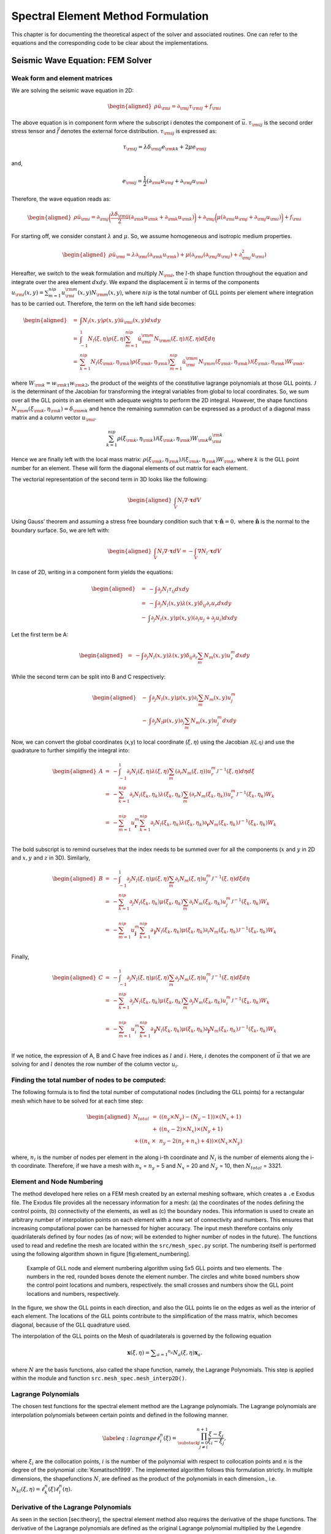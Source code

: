 Spectral Element Method Formulation
===================================

This chapter is for documenting the theoretical aspect of the solver and
associated routines. One can refer to the equations and the
corresponding code to be clear about the implementations.

Seismic Wave Equation: FEM Solver
---------------------------------

Weak form and element matrices
~~~~~~~~~~~~~~~~~~~~~~~~~~~~~~

We are solving the seismic wave equation in 2D:

.. math::

   \begin{aligned}
   \rho \ddot{u}_{\rm{i}} = \partial_{\rm{j}} \tau_{\rm{ij}} + f_{\rm{i}}
   \end{aligned}

The above equation is in component form where the subscript i denotes
the component of :math:`\vec{u}`. :math:`\tau_{\rm{ij}}` is the second
order stress tensor and :math:`\vec{f}` denotes the external force
distribution. :math:`\tau_{\rm{ij}}` is expressed as:

.. math:: \tau_{\rm{ij}} = \lambda \delta_{\rm{ij}} e_{\rm{kk}} + 2 \mu e_{\rm{ij}}

and,

.. math:: e_{\rm{ij}} = \frac{1}{2}(\partial_{\rm{i}}u_{\rm{j}} + \partial_{\rm{j}}u_{\rm{i}})

Therefore, the wave equation reads as:

.. math::

   \begin{aligned}
   \rho \ddot{u}_{\rm{i}} = \partial_{\rm{j}}\bigg(\frac{\lambda \delta_{\rm{ij}}}{2}(\partial_{\rm{k}}u_{\rm{k}} + \partial_{\rm{k}}u_{\rm{k}})\bigg) + \partial_{\rm{j}}\bigg(\mu (\partial_{\rm{i}}u_{\rm{j}} + \partial_{\rm{j}}u_{\rm{i}}) \bigg) + f_{\rm{i}}\end{aligned}

For starting off, we consider constant :math:`\lambda` and :math:`\mu`.
So, we assume homogeneous and isotropic medium properties.

.. math::

   \begin{aligned}
   \rho \ddot{u}_{\rm{i}} = \lambda \partial_{\rm{i}}(\partial_{\rm{k}} u_{\rm{k}}) + \mu(\partial_{\rm{i}}(\partial_{\rm{j}}u_{\rm{j}}) + \partial_{\rm{j}}^2 u_{\rm{i}})\end{aligned}

Hereafter, we switch to the weak formulation and multiply
:math:`N_{\rm{l}}`, the :math:`l`-th shape function throughout the
equation and integrate over the area element :math:`dxdy`. We expand the
displacement :math:`\vec{u}` in terms of the components
:math:`u_{\rm{i}}(x,y) = \sum_{m=1}^{nip} u_{\rm{i}}^{\rm{m}}(x,y) N_{\rm{m}}(x,y)`,
where :math:`nip` is the total number of GLL points per element where
integration has to be carried out. Therefore, the term on the left hand
side becomes:

.. math::

   \begin{aligned}
   &=& \int N_l(x,y) \rho(x,y) \ddot{u}_{\rm{i}}(x,y)dxdy \\
   &=& \int_{-1}^{1} N_l(\xi,\eta) \rho(\xi,\eta) \sum_{m=1}^{nip} \ddot{u}_{\rm{i}}^{\rm{m}} N_{\rm{m}}(\xi,\eta) \mathcal{J}(\xi,\eta) d\xi d\eta \\
   &=& \sum_{k=1}^{nip} N_l(\xi_{\rm{k}},\eta_{\rm{k}}) \rho(\xi_{\rm{k}},\eta_{\rm{k}}) \sum_{m=1}^{nip} \ddot{u}_{\rm{i}}^{\rm{m}} N_{\rm{m}}(\xi_{\rm{k}},\eta_{\rm{k}}) \mathcal{J}(\xi_{\rm{k}},\eta_{\rm{k}}) W_{\rm{k}},\end{aligned}

where :math:`W_{\rm{k}} = w_{\rm{k1}} w_{\rm{k2}}`, the product of the
weights of the constitutive lagrange polynomials at those GLL points.
:math:`\mathcal{J}` is the determinant of the Jacobian for transforming
the integral variables from global to local coordinates. So, we sum over
all the GLL points in an element with adequate weights to perform the 2D
integral. However, the shape functions
:math:`N_{\rm{m}}(\xi_{\rm{k}},\eta_{\rm{k}}) = \delta_{\rm{mk}}` and
hence the remaining summation can be expressed as a product of a
diagonal mass matrix and a column vector :math:`u_{\rm{i}}`.

.. math:: \sum_{k=1}^{nip} \rho(\xi_{\rm{k}},\eta_{\rm{k}}) \mathcal{J}(\xi_{\rm{k}},\eta_{\rm{k}}) W_{\rm{k}} \ddot{u}_{\rm{i}}^{\rm{k}}

Hence we are finally left with the local mass matrix:
:math:`\rho(\xi_{\rm{k}},\eta_{\rm{k}}) \mathcal{J}(\xi_{\rm{k}},\eta_{\rm{k}}) W_{\rm{k}}`,
where :math:`k` is the GLL point number for an element. These will form
the diagonal elements of out matrix for each element.

The vectorial representation of the second term in 3D looks like the
following:

.. math::

   \begin{aligned}
   \int_V N_l \nabla \cdot \mathbf{\tau} dV\end{aligned}

Using Gauss’ theorem and assuming a stress free boundary condition such
that :math:`\mathbf{\tau}\cdot \mathbf{\hat{\mathbf{n}}} = 0,` where
:math:`\mathbf{\hat{\mathbf{n}}}` is the normal to the boundary surface.
So, we are left with:

.. math::

   \begin{aligned}
   \int_V N_l \nabla \cdot \mathbf{\tau} dV = -\int_V \nabla N_l \cdot \mathbf{\tau}dV\end{aligned}

In case of 2D, writing in a component form yields the equations:

.. math::

   \begin{aligned}
   &=& -\int \partial_j N_l \tau_{ij} dxdy \\
   &=& -\int \partial_j N_l(x,y) \lambda(x,y) \delta_{ij} \partial_r u_r dxdy \nonumber \\ &-& \int \partial_j N_l(x,y) \mu(x,y)(\partial_i u_j + \partial_j u_i)dxdy\end{aligned}

Let the first term be A:

.. math::

   \begin{aligned}
   &=& -\int \partial_j N_l(x,y) \lambda(x,y) \delta_{ij} \partial_r \sum_m N_m(x,y) u_r^m dxdy\end{aligned}

While the second term can be split into B and C respectively:

.. math::

   \begin{aligned}
   &-& \int \partial_j N_l(x,y) \mu(x,y) \partial_i \sum_m N_m(x,y) u_j^m \nonumber \\ &-&  \int \partial_j N_l \mu(x,y) \partial_j \sum_m N_m(x,y) u_j^m dxdy\end{aligned}

Now, we can convert the global coordinates (x,y) to local coordinate
(:math:`\xi,\eta`) using the Jacobian :math:`\mathcal{J(\xi,\eta)}` and
use the quadrature to further simplifiy the integral into:

.. math::

   \begin{aligned}
   A &=& -\int_{-1}^{1} \partial_i N_l(\xi,\eta) \lambda(\xi,\eta) \sum_m (\partial_r N_m(\xi,\eta))u_r^m \mathcal{J}^{-1}(\xi,\eta) d\eta d\xi \\
   &=& -\sum_{k=1}^{nip} \partial_i N_l(\xi_k,\eta_k) \lambda(\xi_k,\eta_k) \sum_m (\partial_r N_m(\xi_k,\eta_k))u_r^m \mathcal{J}^{-1}(\xi_k,\eta_k) W_k \nonumber \\ \\
   &=& -\sum_{m=1}^{nip} u_{\mathbf{r}}^m \sum_{k=1}^{nip} \partial_i N_l(\xi_k,\eta_k) \lambda(\xi_k,\eta_k) \partial_{\mathbf{r}} N_m(\xi_k,\eta_k) \mathcal{J}^{-1}(\xi_k,\eta_k) W_k \nonumber \\\end{aligned}

The bold subscript is to remind ourselves that the index needs to be
summed over for all the components (:math:`x` and :math:`y` in 2D and
:math:`x,y` and :math:`z` in 3D). Similarly,

.. math::

   \begin{aligned}
   B &=& - \int_{-1}^{1} \partial_j N_l(\xi,\eta) \mu(\xi,\eta) \sum_m \partial_i N_m(\xi,\eta) u_j^m \mathcal{J}^{-1}(\xi,\eta) d\xi d\eta \\
   &=& -\sum_{k=1}^{nip} \partial_j N_l(\xi_k,\eta_k) \mu(\xi_k,\eta_k) \sum_m \partial_i N_m(\xi_k,\eta_k) u_j^m \mathcal{J}^{-1}(\xi_k,\eta_k) W_k \nonumber \\ \\
   &=& -\sum_{m=1}^{nip} u_{\mathbf{j}}^m \sum_{k=1}^{nip} \partial_{\mathbf{j}} N_l(\xi_k,\eta_k) \mu(\xi_k,\eta_k) \partial_i N_m(\xi_k,\eta_k) \mathcal{J}^{-1}(\xi_k,\eta_k) W_k \nonumber \\\end{aligned}

Finally,

.. math::

   \begin{aligned}
   C &=& -\int_{-1}^{1} \partial_j N_l(\xi,\eta) \mu(\xi,\eta) \sum_m \partial_j N_m(\xi,\eta) u_i^m \mathcal{J}^{-1}(\xi,\eta) d\xi d\eta \\
   &=& -\sum_{k=1}^{nip} \partial_j N_l(\xi_k,\eta_k) \mu(\xi_k,\eta_k) \sum_m \partial_j N_m(\xi_k,\eta_k) u_i^m \mathcal{J}^{-1}(\xi_k,\eta_k) W_k \nonumber\\ \\
   &=& -\sum_{m=1}^{nip} u_i^m \sum_{k=1}^{nip} \partial_{\mathbf{j}} N_l(\xi_k,\eta_k) \mu(\xi_k,\eta_k) \partial_{\mathbf{j}} N_m(\xi_k,\eta_k) \mathcal{J}^{-1}(\xi_k,\eta_k) W_k \nonumber\\ \end{aligned}

If we notice, the expression of A, B and C have free indices as
:math:`l` and :math:`i`. Here, :math:`i` denotes the component of
:math:`\vec{u}` that we are solving for and :math:`l` denotes the row
number of the column vector :math:`u_i`.

Finding the total number of nodes to be computed:
~~~~~~~~~~~~~~~~~~~~~~~~~~~~~~~~~~~~~~~~~~~~~~~~~

The following formula is to find the total number of computational nodes
(including the GLL points) for a rectangular mesh which have to be
solved for at each time step:

.. math::

   \begin{aligned}
   N_{total} &=& ((n_y \times N_y) - (N_y - 1)) \times (N_x + 1) \nonumber \\ &+& ((n_x - 2) \times N_x) \times (N_y + 1) \nonumber \\ + ((n_x &\times& n_y - 2 (n_y + n_x) + 4))\times (N_x \times N_y)\end{aligned}

where, :math:`n_i` is the number of nodes per element in the along i-th
coordinate and :math:`N_i` is the number of elements along the i-th
coordinate. Therefore, if we have a mesh with :math:`n_x` = :math:`n_y`
= 5 and :math:`N_x` = 20 and :math:`N_y` = 10, then :math:`N_{total}` =
3321.

Element and Node Numbering
~~~~~~~~~~~~~~~~~~~~~~~~~~

The method developed here relies on a FEM mesh created by an external
meshing software, which creates a ``.e`` Exodus file. The Exodus file
provides all the necessary information for a mesh: (a) the coordinates
of the nodes defining the control points, (b) connectivity of the
elements, as well as (c) the boundary nodes. This information is used to
create an arbitrary number of interpolation points on each element with
a new set of connectivity and numbers. This ensures that increasing
computational power can be harnessed for higher accuracy. The input mesh
therefore contains only quadrilaterals defined by four nodes (as of now;
will be extended to higher number of nodes in the future). The functions
used to read and redefine the mesh are located within the
``src/mesh_spec.py`` script. The numbering itself is performed using the
following algorithm shown in figure [fig:element\_numbering].

.. figure:: figures/element_fig_edit.pdf
   :alt: Control points of initial mesh vs GLL collocation points

   Example of GLL node and element numbering algorithm using 5x5 GLL
   points and two elements. The numbers in the red, rounded boxes denote
   the element number. The circles and white boxed numbers show the
   control point locations and numbers, respectively. the small crosses
   and numbers show the GLL point locations and numbers, respectively.

In the figure, we show the GLL points in each direction, and also the
GLL points lie on the edges as well as the interior of each element. The
locations of the GLL points contribute to the simplification of the mass
matrix, which becomes diagonal, because of the GLL quadrature used.

The interpolation of the GLL points on the Mesh of quadrilaterals is 
governed by the following equation

.. math:: \mathbf { x } ( \xi , \eta ) = \sum _ { a = 1 } ^ { n _ { a } } N _ { a } ( \xi , \eta ) \mathbf { x } _ { a }.

where :math:`N` are the basis functions, also called the shape function, 
namely, the Lagrange Polynomials. This step is applied within the module and 
function ``src.mesh_spec.mesh_interp2D()``. 

Lagrange Polynomials
~~~~~~~~~~~~~~~~~~~~

The chosen test functions for the spectral element method are the
Lagrange polynomials. The Lagrange polynomials are interpolation
polynomials between certain points and defined in the following manner.

.. math::

   \label{eq:lagrange}
       \ell^n_i(\xi) = \prod_{\substack{j = 0\\ j \neq i}}^{n+1} \frac{\xi - \xi_j}{\xi_i - \xi_j},

where :math:`\xi_i` are the collocation points, :math:`i` is the number
of the polynomial with respect to collocation points and :math:`n` is
the degree of the polynomial :cite:`Komatitsch1999`. The
implemented algorithm follows this formulation strictly. In multiple
dimensions, the shapefunctions :math:`N`, are defined as the product of
the polynomials in each dimension., i.e.
:math:`N_{kl}(\xi,\eta) = \ell^n_k(\xi)\ell^n_l(\eta).`

Derivative of the Lagrange Polynomials
~~~~~~~~~~~~~~~~~~~~~~~~~~~~~~~~~~~~~~

As seen in the section [sec:theory], the spectral element method also
requires the derivative of the shape functions. The derivative of the
Lagrange polynomials are defined as the original Lagrange polynomial
multiplied by the Legendre polynomial. The Legendre polynomial
:math:`P^n_i` is given by following sum

.. math:: P^n_i(\xi) = \sum_{\substack{j = 0\\ j \neq i}}^{n+1} \frac{1}{\xi - \xi_j},

where :math:`\xi_i` are the collocation points, :math:`i` is the
polynomial number with respect to the collocation point and :math:`n` is
the polynomial degree. Hence, the derivative of the Lagrange polynomial
(Eq. [eq:lagrange]) is given as

.. math:: \frac{d\ell^n_i}{d\xi} = P^n_i(\xi)\ell^n_i(\xi).

The equation becomes more elaborate when writing out all the component:

.. math:: \frac{d\ell^n_i}{d\xi} =  \sum_{\substack{k = 0\\ k \neq i}}^{n+1} \left( \frac{1}{\xi - \xi_k} \prod_{\substack{j = 0\\ j \neq i}}^{n+1} \frac{\xi - \xi_j}{\xi_i - \xi_j} \right)

This cannot be implemented as strictly as the Lagrange polynomial itself
since it would include a division by :math:`0` at :math:`\xi = \xi_k`.
However, a quick look at the denominator in the first term and the
numerator on the second term shows, that we have a cancellation when
:math:`(\xi - \xi_k) =  (\xi - \xi_j)`, or shorter, when :math:`k=j`,
such that

.. math::

   \frac{d\ell^n_i}{d\xi} =  \sum_{\substack{k = 0\\ k \neq i}}^{n+1} \left[ \prod_{\substack{j = 0\\ j \neq i}}^{n+1} \left\{ \begin{array}{ll}
           \frac{1}{\xi_i - \xi_j},  & \text{if } k=j \\
           \frac{\xi - \xi_j}{\xi_i - \xi_j}, & \text{otherwise}
       \end{array} \right. \right].

This is strictly followed in the algorithm.

The Jacobian
~~~~~~~~~~~~

The Jacobian between local and global coordinates can be defined as

.. math:: \frac { \partial \mathbf { x } } { \partial \xi } = \sum _ { a = 1 } ^ { n _ { a } } \frac { \partial N _ { a } } { \partial \xi } \mathbf { x } _ { a }

Time Stepping
-------------

After reduction, we get the following ordinary differential equations we
are going to solve

.. math:: M\ddot{ U } +KU=F(t)

where M is the global mass matrix and it is time invarient, the K is the
global stiff matrix and it is also time invarient. In our case, the mass
matrix M is diagonal.

Generally, there are two approaches. One way is to transform the second
order equations into first order equations by :math:`P=\dot { U }`,
then we need to solve the following equations

.. math:: \begin{pmatrix} I & O \\ O & M \end{pmatrix}\left( \begin{array}{c} \dot { U }  \\ \dot { P }  \end{array} \right) +\begin{pmatrix} O & -I \\ K & O \end{pmatrix}\left( \begin{array}{c} U \\ P \end{array} \right) =\left( \begin{array}{c} O \\ F \end{array} \right)

using. The new global matrix is still diagonal. So we can use some
explicit time schemes like explicit Euler, fourth order Runge-Kutta to
solve the equations.

The other way is to solve the second order equations directly. There are
schemes like Newmark-\ :math:`\beta` and HHT-\ :math:`\alpha`. In order
to fully exploit the advantage of diagonal matrix, we only use a special
case of Newmark-\ :math:`\beta` scheme, where :math:`\beta=0`. The
algorithm is as follows:

+----+--------------------------------------------------------+
| **Algorithm 1**                                             |
+====+========================================================+
| 1: | **Procedure** :math:`\text{NEWMARK}(U_n,V_n,A_n,dt,F)` |
+----+--------------------------------------------------------+
| 2: | :math:`U_{n+1}=U_n+V_ndt+0.5A_ndt^2`                   |
+----+--------------------------------------------------------+
| 3: | :math:`A_{n+1}=M^{-1}F_{n+1}-M^{-1}KU_{n+1}`           |
+----+--------------------------------------------------------+
| 4: | :math:`V_{n+1}=(1-\gamma)A_{n}dt+\gamma A_{n+1}dt`     |
+----+--------------------------------------------------------+
| 5: | **return** :math:`U_{n+1},V_{n+1},A_{n+1}`             |
+----+--------------------------------------------------------+



where :math:`V=\dot { U } ,A=\ddot { U }`. Typically, since the
dimensions of the matrix in Newmark scheme is smaller, the computation
is faster than indirect schemes. This is one reason why Newmark scheme
is popular in waveform modelling in seismology. So in our simulations,
we will mainly use Newmark scheme.


